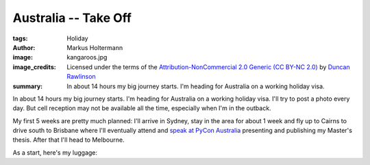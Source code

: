 =====================
Australia -- Take Off
=====================

:tags: Holiday
:author: Markus Holtermann
:image: kangaroos.jpg
:image_credits: Licensed under the terms of the `Attribution-NonCommercial 2.0
   Generic (CC BY-NC 2.0) <https://creativecommons.org/licenses/by-nc/2.0/>`_
   by `Duncan Rawlinson
   <https://www.flickr.com/photos/thelastminute/7481519408>`_
:summary: In about 14 hours my big journey starts. I'm heading for Australia on
   a working holiday visa.


In about 14 hours my big journey starts. I'm heading for Australia on a working
holiday visa. I'll try to post a photo every day. But cell reception may not be
available all the time, especially when I'm in the outback.

My first 5 weeks are pretty much planned: I'll arrive in Sydney, stay in the
area for about 1 week and fly up to Cairns to drive south to Brisbane where
I'll eventually attend and `speak at PyCon Australia`_ presenting and
publishing my Master's thesis. After that I'll head to Melbourne.

As a start, here's my luggage:

.. gallery::
   :small: 1

   .. image:: australia-daily/day0.jpg
      :alt: My luggage


.. _speak at PyCon Australia: http://2015.pycon-au.org/schedule/30034/view_talk
